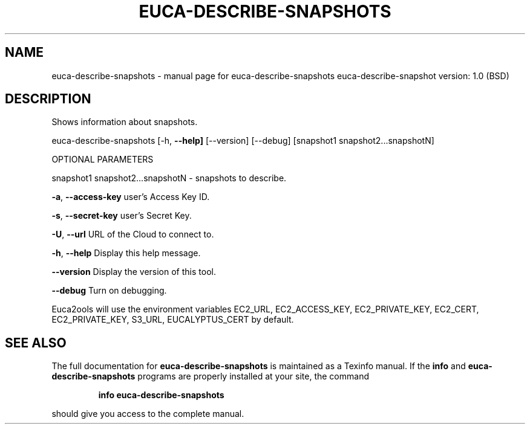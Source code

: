 .\" DO NOT MODIFY THIS FILE!  It was generated by help2man 1.36.
.TH EUCA-DESCRIBE-SNAPSHOTS "1" "June 2009" "euca-describe-snapshots     euca-describe-snapshot version: 1.0 (BSD)" "User Commands"
.SH NAME
euca-describe-snapshots \- manual page for euca-describe-snapshots     euca-describe-snapshot version: 1.0 (BSD)
.SH DESCRIPTION
Shows information about snapshots.
.PP
euca\-describe\-snapshots [\-h, \fB\-\-help]\fR [\-\-version] [\-\-debug]
[snapshot1 snapshot2...snapshotN]
.PP
OPTIONAL PARAMETERS
.PP
        
snapshot1 snapshot2...snapshotN \- snapshots to describe.
.PP
\fB\-a\fR, \fB\-\-access\-key\fR                user's Access Key ID.
.PP
\fB\-s\fR, \fB\-\-secret\-key\fR                user's Secret Key.
.PP
\fB\-U\fR, \fB\-\-url\fR                       URL of the Cloud to connect to.
.PP
\fB\-h\fR, \fB\-\-help\fR                      Display this help message.
.PP
\fB\-\-version\fR                       Display the version of this tool.
.PP
\fB\-\-debug\fR                         Turn on debugging.
.PP
Euca2ools will use the environment variables EC2_URL, EC2_ACCESS_KEY, EC2_PRIVATE_KEY, EC2_CERT, EC2_PRIVATE_KEY, S3_URL, EUCALYPTUS_CERT by default.
.SH "SEE ALSO"
The full documentation for
.B euca-describe-snapshots
is maintained as a Texinfo manual.  If the
.B info
and
.B euca-describe-snapshots
programs are properly installed at your site, the command
.IP
.B info euca-describe-snapshots
.PP
should give you access to the complete manual.
